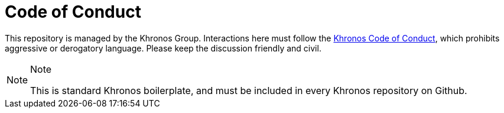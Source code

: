 // Copyright 2024 The Khronos Group Inc.
// SPDX-License-Identifier: CC-BY-4.0

= Code of Conduct

This repository is managed by the Khronos Group.
Interactions here must follow the
https://www.khronos.org/developers/code-of-conduct[Khronos Code of Conduct],
which prohibits aggressive or derogatory language.
Please keep the discussion friendly and civil.

[NOTE]
.Note
====
This is standard Khronos boilerplate, and must be included in every Khronos
repository on Github.
====
